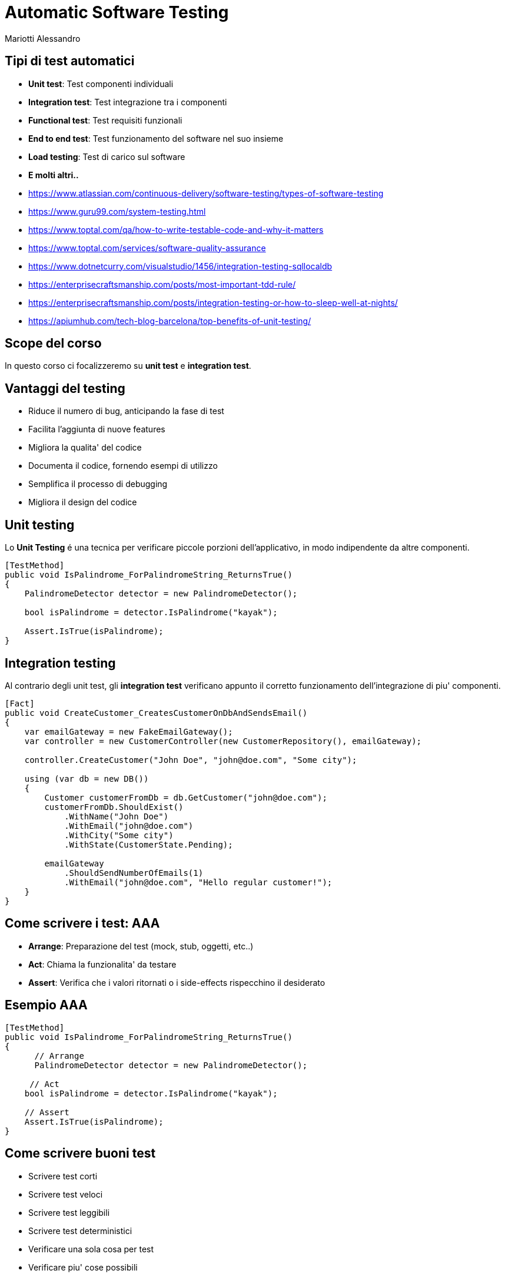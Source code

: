 :revealjsdir: reveal.js
:revealjs_theme: solarized
:source-highlighter: prettify
:customcss: style.css
:revealjs_width: 1440
:revealjs_height: 900
= Automatic Software Testing
Mariotti Alessandro

== Tipi di test automatici

[%step]
* *Unit test*: Test componenti individuali
* *Integration test*: Test integrazione tra i componenti
* *Functional test*: Test requisiti funzionali
* *End to end test*: Test funzionamento del software nel suo insieme
* *Load testing*: Test di carico sul software
* *E molti altri..*

[.notes]
--
* https://www.atlassian.com/continuous-delivery/software-testing/types-of-software-testing
* https://www.guru99.com/system-testing.html
* https://www.toptal.com/qa/how-to-write-testable-code-and-why-it-matters
* https://www.toptal.com/services/software-quality-assurance
* https://www.dotnetcurry.com/visualstudio/1456/integration-testing-sqllocaldb
* https://enterprisecraftsmanship.com/posts/most-important-tdd-rule/
* https://enterprisecraftsmanship.com/posts/integration-testing-or-how-to-sleep-well-at-nights/
* https://apiumhub.com/tech-blog-barcelona/top-benefits-of-unit-testing/
--
== Scope del corso

In questo corso ci focalizzeremo su *unit test* e *integration test*.

== Vantaggi del testing

[%step]
* Riduce il numero di bug, anticipando la fase di test
* Facilita l'aggiunta di nuove features
* Migliora la qualita' del codice
* Documenta il codice, fornendo esempi di utilizzo
* Semplifica il processo di debugging
* Migliora il design del codice

== Unit testing

Lo *Unit Testing* é una tecnica per verificare piccole porzioni
dell'applicativo, in modo indipendente da altre componenti.

[souruce,csharp]
----
[TestMethod]
public void IsPalindrome_ForPalindromeString_ReturnsTrue()
{
    PalindromeDetector detector = new PalindromeDetector();

    bool isPalindrome = detector.IsPalindrome("kayak");

    Assert.IsTrue(isPalindrome);
}
----

== Integration testing

Al contrario degli unit test, gli *integration test* verificano
appunto il corretto funzionamento dell'integrazione di piu' componenti.

[souruce,csharp,role="stretch"]
----
[Fact]
public void CreateCustomer_CreatesCustomerOnDbAndSendsEmail()
{
    var emailGateway = new FakeEmailGateway();
    var controller = new CustomerController(new CustomerRepository(), emailGateway);

    controller.CreateCustomer("John Doe", "john@doe.com", "Some city");

    using (var db = new DB())
    {
        Customer customerFromDb = db.GetCustomer("john@doe.com");
        customerFromDb.ShouldExist()
            .WithName("John Doe")
            .WithEmail("john@doe.com")
            .WithCity("Some city")
            .WithState(CustomerState.Pending);

        emailGateway
            .ShouldSendNumberOfEmails(1)
            .WithEmail("john@doe.com", "Hello regular customer!");
    }
}
----

== Come scrivere i test: AAA

[%step]
* *Arrange*: Preparazione del test (mock, stub, oggetti, etc..)
* *Act*: Chiama la funzionalita' da testare
* *Assert*: Verifica che i valori ritornati o i side-effects
     rispecchino il desiderato

== Esempio AAA
[souruce,csharp]
----
[TestMethod]
public void IsPalindrome_ForPalindromeString_ReturnsTrue()
{
      // Arrange
      PalindromeDetector detector = new PalindromeDetector();

     // Act
    bool isPalindrome = detector.IsPalindrome("kayak");

    // Assert
    Assert.IsTrue(isPalindrome);
}
----


== Come scrivere buoni test

[%step]
* Scrivere test corti
* Scrivere test veloci
* Scrivere test leggibili
* Scrivere test deterministici
* Verificare una sola cosa per test
* Verificare piu' cose possibili
* Dare buoni nomi ai test, la lunghezza non importa
* Rispettare le normali regole di scrittura codice, anche il DRY
* Evitare l'ereditarieta' e favorire la composizione
* Non commentare i test se non funzionano
* Differenziare bene tra unit test e integration test

[.notes]
--
https://dzone.com/articles/10-tips-to-writing-good-unit-tests
--

== Come scrivere codice (unit)testabile

C'e' codice piu' testabile e c'e' codice meno testabile.

Vediamo di capire cosa rende poco testabile i nostri sorgenti per
evitare di ritrovarci in queste brutte situazioni.

[souruce,csharp,role="stretch"]
----
public static string GetTimeOfDay()
{
    DateTime time = DateTime.Now;
    if (time.Hour >= 0 && time.Hour < 6)
    {
        return "Night";
    }
    if (time.Hour >= 6 && time.Hour < 12)
    {
        return "Morning";
    }
    if (time.Hour >= 12 && time.Hour < 18)
    {
        return "Afternoon";
    }
    return "Evening";
}
----


=== !

Il test corrispondente risulterebbe una cosa simile:

[souruce,csharp]
----
[TestMethod]
public void GetTimeOfDay_At6AM_ReturnsMorning()
{
 // Arrange: change system time to 6 AM
 ????

 // Act
 string timeOfDay = GetTimeOfDay();

 // Assert
 Assert.AreEqual("Morning", timeOfDay);
}
----

=== !

Il codice infatti viola alcuni principi:

[%step]
* E' fortemente legato alla sorgente del dato (`DateTime.Now`)
* Viola il principio di *Responsabilita' Singola* (Single
  Responsibility Principle)
* Non e' chiaro cosa faccia il metodo dalla sola segnatura
* Dipende da uno stato globale mutabile

[.notes]
--
It is tightly coupled to the concrete data source. It is not possible
to reuse this method for processing date and time retrieved from other
sources, or passed as an argument; the method works only with the date
and time of the particular machine that executes the code. Tight
coupling is the primary root of most testability problems.

It violates the Single Responsibility Principle (SRP). The method has
multiple responsibilities; it consumes the information and also
processes it. Another indicator of SRP violation is when a single
class or method has more than one reason to change. From this
perspective, the GetTimeOfDay() method could be changed either because
of internal logic adjustments, or because the date and time source
should be changed.

It lies about the information required to get its job done. Developers
must read every line of the actual source code to understand what
hidden inputs are used and where they come from. The method signature
alone is not enough to understand the method’s behavior.

It is hard to predict and maintain. The behavior of a method that
depends on a mutable global state cannot be predicted by merely
reading the source code; it is necessary to take into account its
current value, along with the whole sequence of events that could have
changed it earlier. In a real-world application, trying to unravel all
that stuff becomes a real headache.
--

=== !

Si possono facilmente risolvere tutti i problemi semplicemente dando in input l'ora:

[souruce,csharp,role="stretch"]
----
public static string GetTimeOfDay(DateTime dateTime)
{
    if (dateTime.Hour >= 0 && dateTime.Hour < 6)
    {
        return "Night";
    }
    if (dateTime.Hour >= 6 && dateTime.Hour < 12)
    {
        return "Morning";
    }
    if (dateTime.Hour >= 12 && dateTime.Hour < 18)
    {
        return "Noon";
    }
    return "Evening";
}
----

=== !

Ed avere infatti un test scritto bene e deterministico.

[souruce,csharp]
----
[TestMethod]
public void GetTimeOfDay_For6AM_ReturnsMorning()
{
     // Arrange
     var datetime = new DateTime(2015, 12, 31, 06, 00, 00);

    // Act
     string timeOfDay = GetTimeOfDay(datetime);

    // Assert
    Assert.AreEqual("Morning", timeOfDay);
}
----

== Dependency Injection

O ancora meglio, dove possibile usiamo la Dependency Injection

[souruce,csharp,role="stretch"]
----
public class TimeOfDayService {

    private readonly IDateTimeProvider _dateTimeProvider;

    public TimeOfDayService(IDateTimeProvider dateTimeProvider)
    {
        _dateTimeProvider = dateTimeProvider;
    }

    public string GetTimeOfDay()
    {
        var dateTime = _dateTimeProvider.GetDateTime();

        if (dateTime.Hour >= 0 && dateTime.Hour < 6)
        {
            return "Night";
        }
        if (dateTime.Hour >= 6 && dateTime.Hour < 12)
        {
            return "Morning";
        }
           if (dateTime.Hour >= 12 && dateTime.Hour < 18)
           {
              return "Noon";
           }
           return "Evening";
    }
}
----

=== !

E nei test quindi possiamo usare un mock o una classe di appoggio

[souruce,csharp]
----
public class FakeDateTimeProvider : IDateTimeProvider
{
    public DateTime ReturnValue { get; set; }

    public DateTime GetDateTime() { return ReturnValue; }

    public FakeDateTimeProvider(DateTime returnValue) { ReturnValue = returnValue; }
}
----

=== !

E quindi nel test:
[souruce,csharp]
----
[TestMethod]
public void GetTimeOfDay_For6AM_ReturnsMorning()
{
    // Arrange
    var fakeDateTimeProvider = new FakeDateTimeProvider(new DateTime(2015, 12, 31, 23, 59, 59))
    var sut = new TimeOfDayService(fakeDateTimeProvider);

    // Act
     string timeOfDay = sut.GetTimeOfDay(datetime);

    // Assert
    Assert.AreEqual("Morning", timeOfDay);
}
----


[.notes]
--
https://www.toptal.com/qa/how-to-write-testable-code-and-why-it-matters
--


== Misurare la qualita' dei test

Mutation testing

[.notes]
--
http://pitest.org/
--

== TDD
